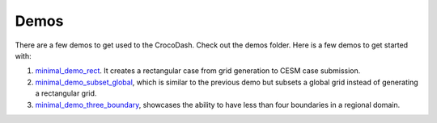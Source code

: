 .. _demos:

Demos
======

There are a few demos to get used to the CrocoDash. Check out the demos folder. Here is a few demos to get started with:

1. `minimal_demo_rect <demos/minimal_demo_rect.ipynb>`_. It creates a rectangular case from grid generation to CESM case submission. 

2. `minimal_demo_subset_global <demos/minimal_demo_subset_global.ipynb>`_, which is similar to the previous demo but subsets a global grid instead of generating a rectangular grid. 

3. `minimal_demo_three_boundary <demos/minimal_demo_three_boundary.ipynb>`_, showcases the ability to have less than four boundaries in a regional domain.



.. nbgallery::
    :caption: Basic Demos
    :name: basic-demos

    demos/minimal_demo_rect.ipynb
    demos/minimal_demo_subset_global.ipynb


.. nbgallery::
    :caption: Advanced Demos
    :name: advanced-demos

    demos/minimal_demo_three_boundary.ipynb
    demos/minimal_demo_three_boundary_from_t232.ipynb


.. nbgallery::
    :caption: Features Demos
    :name: Showcase-Features

    demos/demo_add_grids.ipynb
    demos/demo_search_data_products.ipynb
    demos/demo_too_much_data.ipynb